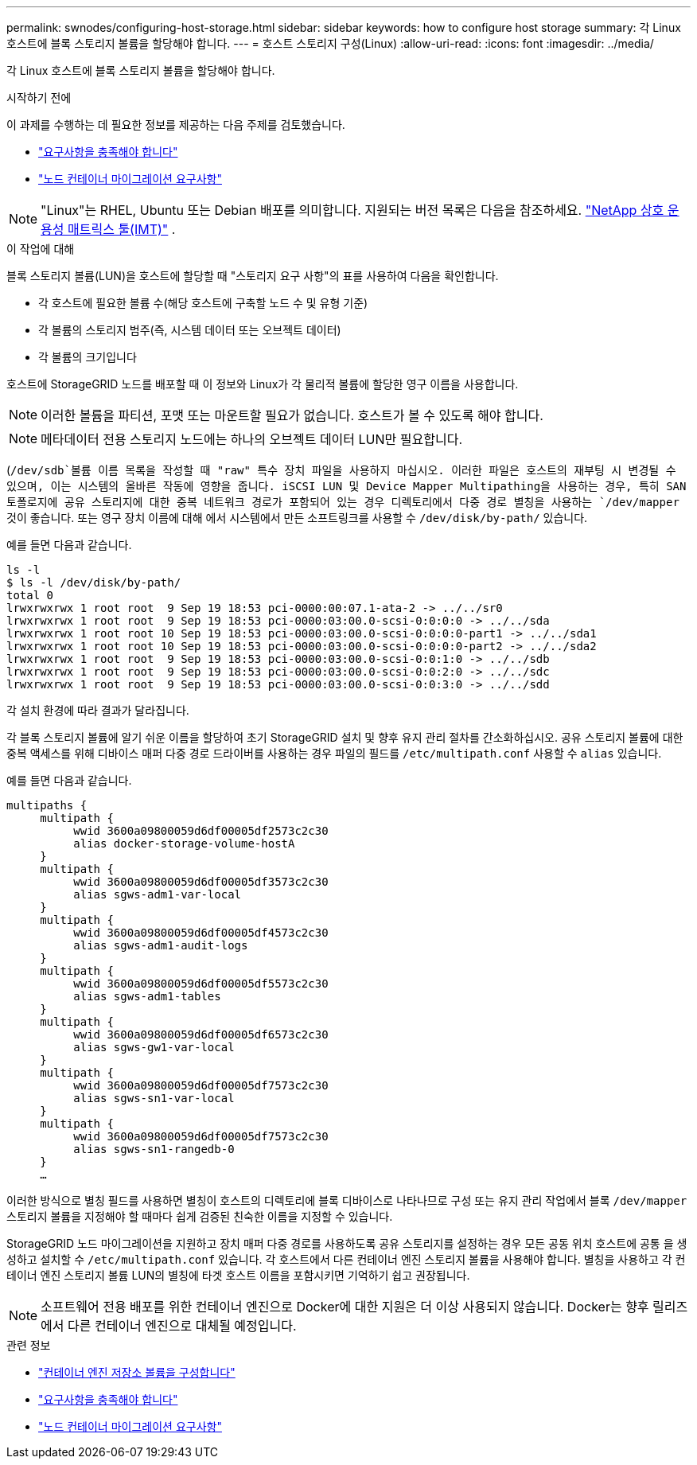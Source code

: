 ---
permalink: swnodes/configuring-host-storage.html 
sidebar: sidebar 
keywords: how to configure host storage 
summary: 각 Linux 호스트에 블록 스토리지 볼륨을 할당해야 합니다. 
---
= 호스트 스토리지 구성(Linux)
:allow-uri-read: 
:icons: font
:imagesdir: ../media/


[role="lead"]
각 Linux 호스트에 블록 스토리지 볼륨을 할당해야 합니다.

.시작하기 전에
이 과제를 수행하는 데 필요한 정보를 제공하는 다음 주제를 검토했습니다.

* link:storage-and-performance-requirements.html["요구사항을 충족해야 합니다"]
* link:node-container-migration-requirements.html["노드 컨테이너 마이그레이션 요구사항"]



NOTE: "Linux"는 RHEL, Ubuntu 또는 Debian 배포를 의미합니다.  지원되는 버전 목록은 다음을 참조하세요. https://imt.netapp.com/matrix/#welcome["NetApp 상호 운용성 매트릭스 툴(IMT)"^] .

.이 작업에 대해
블록 스토리지 볼륨(LUN)을 호스트에 할당할 때 "스토리지 요구 사항"의 표를 사용하여 다음을 확인합니다.

* 각 호스트에 필요한 볼륨 수(해당 호스트에 구축할 노드 수 및 유형 기준)
* 각 볼륨의 스토리지 범주(즉, 시스템 데이터 또는 오브젝트 데이터)
* 각 볼륨의 크기입니다


호스트에 StorageGRID 노드를 배포할 때 이 정보와 Linux가 각 물리적 볼륨에 할당한 영구 이름을 사용합니다.


NOTE: 이러한 볼륨을 파티션, 포맷 또는 마운트할 필요가 없습니다. 호스트가 볼 수 있도록 해야 합니다.


NOTE: 메타데이터 전용 스토리지 노드에는 하나의 오브젝트 데이터 LUN만 필요합니다.

(`/dev/sdb`볼륨 이름 목록을 작성할 때 "raw" 특수 장치 파일을 사용하지 마십시오. 이러한 파일은 호스트의 재부팅 시 변경될 수 있으며, 이는 시스템의 올바른 작동에 영향을 줍니다. iSCSI LUN 및 Device Mapper Multipathing을 사용하는 경우, 특히 SAN 토폴로지에 공유 스토리지에 대한 중복 네트워크 경로가 포함되어 있는 경우 디렉토리에서 다중 경로 별칭을 사용하는 `/dev/mapper` 것이 좋습니다. 또는 영구 장치 이름에 대해 에서 시스템에서 만든 소프트링크를 사용할 수 `/dev/disk/by-path/` 있습니다.

예를 들면 다음과 같습니다.

[listing]
----
ls -l
$ ls -l /dev/disk/by-path/
total 0
lrwxrwxrwx 1 root root  9 Sep 19 18:53 pci-0000:00:07.1-ata-2 -> ../../sr0
lrwxrwxrwx 1 root root  9 Sep 19 18:53 pci-0000:03:00.0-scsi-0:0:0:0 -> ../../sda
lrwxrwxrwx 1 root root 10 Sep 19 18:53 pci-0000:03:00.0-scsi-0:0:0:0-part1 -> ../../sda1
lrwxrwxrwx 1 root root 10 Sep 19 18:53 pci-0000:03:00.0-scsi-0:0:0:0-part2 -> ../../sda2
lrwxrwxrwx 1 root root  9 Sep 19 18:53 pci-0000:03:00.0-scsi-0:0:1:0 -> ../../sdb
lrwxrwxrwx 1 root root  9 Sep 19 18:53 pci-0000:03:00.0-scsi-0:0:2:0 -> ../../sdc
lrwxrwxrwx 1 root root  9 Sep 19 18:53 pci-0000:03:00.0-scsi-0:0:3:0 -> ../../sdd
----
각 설치 환경에 따라 결과가 달라집니다.

각 블록 스토리지 볼륨에 알기 쉬운 이름을 할당하여 초기 StorageGRID 설치 및 향후 유지 관리 절차를 간소화하십시오. 공유 스토리지 볼륨에 대한 중복 액세스를 위해 디바이스 매퍼 다중 경로 드라이버를 사용하는 경우 파일의 필드를 `/etc/multipath.conf` 사용할 수 `alias` 있습니다.

예를 들면 다음과 같습니다.

[listing]
----
multipaths {
     multipath {
          wwid 3600a09800059d6df00005df2573c2c30
          alias docker-storage-volume-hostA
     }
     multipath {
          wwid 3600a09800059d6df00005df3573c2c30
          alias sgws-adm1-var-local
     }
     multipath {
          wwid 3600a09800059d6df00005df4573c2c30
          alias sgws-adm1-audit-logs
     }
     multipath {
          wwid 3600a09800059d6df00005df5573c2c30
          alias sgws-adm1-tables
     }
     multipath {
          wwid 3600a09800059d6df00005df6573c2c30
          alias sgws-gw1-var-local
     }
     multipath {
          wwid 3600a09800059d6df00005df7573c2c30
          alias sgws-sn1-var-local
     }
     multipath {
          wwid 3600a09800059d6df00005df7573c2c30
          alias sgws-sn1-rangedb-0
     }
     …
----
이러한 방식으로 별칭 필드를 사용하면 별칭이 호스트의 디렉토리에 블록 디바이스로 나타나므로 구성 또는 유지 관리 작업에서 블록 `/dev/mapper` 스토리지 볼륨을 지정해야 할 때마다 쉽게 검증된 친숙한 이름을 지정할 수 있습니다.

StorageGRID 노드 마이그레이션을 지원하고 장치 매퍼 다중 경로를 사용하도록 공유 스토리지를 설정하는 경우 모든 공동 위치 호스트에 공통 을 생성하고 설치할 수 `/etc/multipath.conf` 있습니다. 각 호스트에서 다른 컨테이너 엔진 스토리지 볼륨을 사용해야 합니다. 별칭을 사용하고 각 컨테이너 엔진 스토리지 볼륨 LUN의 별칭에 타겟 호스트 이름을 포함시키면 기억하기 쉽고 권장됩니다.


NOTE: 소프트웨어 전용 배포를 위한 컨테이너 엔진으로 Docker에 대한 지원은 더 이상 사용되지 않습니다. Docker는 향후 릴리즈에서 다른 컨테이너 엔진으로 대체될 예정입니다.

.관련 정보
* link:configuring-docker-storage-volume.html["컨테이너 엔진 저장소 볼륨을 구성합니다"]
* link:storage-and-performance-requirements.html["요구사항을 충족해야 합니다"]
* link:node-container-migration-requirements.html["노드 컨테이너 마이그레이션 요구사항"]

